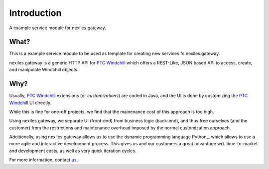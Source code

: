Introduction
============

A example service module for nexiles.gateway.

What?
-----

This is a example service module to be used as template
for creating new services fo nexiles.gateway.

nexiles.gateway is a generic HTTP API for `PTC Windchill`_ which offers
a REST-Like, JSON based API to access, create, and manipulate Windchill
objects.

.. _PTC Windchill: http://www.ptc-solutions.de/produkte/ptc-windchill/ptc-windchill-102.html

Why?
----

Usually, `PTC Windchill`_ extensions (or *customizations*) are coded in
Java, and the UI is done by customizing the `PTC Windchill`_ UI directly.

While this is fine for one-off projects, we find that the mainenance cost
of this approach is too high.

Using nexiles.gateway, we separate UI (front-end) from business logic (back-end),
and thus free ourselves (and the customer) from the restrictions and maintenance
overhead imposed by the normal customization approach.

Additionally, using nexiles.gateway allows us to use the dynamic programming language
Python_, which allows to use a more agile and interactive development process.  This
gives us and our customers a great advantage wrt. time-to-market and development costs,
as well as very quick iteration cycles.

For more information, contact us_.

.. _us: mailto:info@nexiles.com?subject=nexiles.gateway%20request%20for%20information&cc=se@nexiles.de